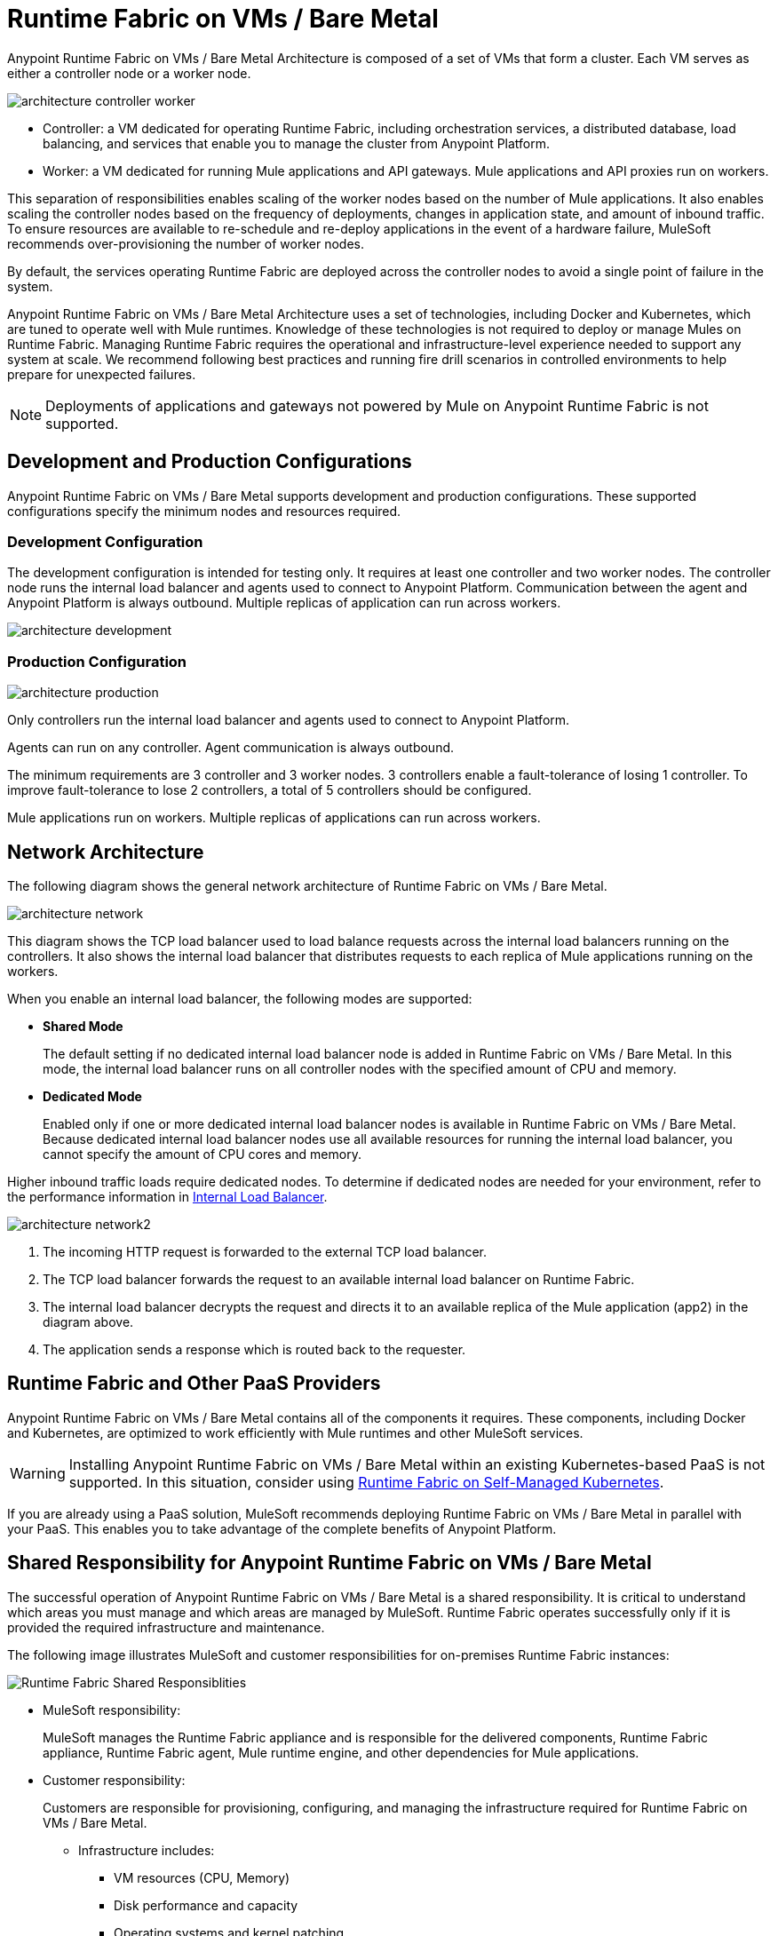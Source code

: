 = Runtime Fabric on VMs / Bare Metal
:page-aliases: architecture.adoc

Anypoint Runtime Fabric on VMs / Bare Metal Architecture is composed of a set of VMs that form a cluster. Each VM serves as either a controller node or a worker node.

image::architecture-controller-worker.png[]

* Controller: a VM dedicated for operating Runtime Fabric, including orchestration services, a distributed database, load balancing, and services that enable you to manage the cluster from Anypoint Platform.
* Worker: a VM dedicated for running Mule applications and API gateways. Mule applications and API proxies run on workers.

This separation of responsibilities enables scaling of the worker nodes based on the number of Mule applications. It also enables scaling the controller nodes based on the frequency of deployments, changes in application state, and amount of inbound traffic. To ensure resources are available to re-schedule and re-deploy applications in the event of a hardware failure, MuleSoft recommends over-provisioning the number of worker nodes.

By default, the services operating Runtime Fabric are deployed across the controller nodes to avoid a single point of failure in the system.

Anypoint Runtime Fabric on VMs / Bare Metal Architecture uses a set of technologies, including Docker and Kubernetes, which are tuned to operate well with Mule runtimes. Knowledge of these technologies is not required to deploy or manage Mules on Runtime Fabric. Managing Runtime Fabric requires the operational and infrastructure-level experience needed to support any system at scale. We recommend following best practices and running fire drill scenarios in controlled environments to help prepare for unexpected failures.

[NOTE]
Deployments of applications and gateways not powered by Mule on Anypoint Runtime Fabric is not supported.

== Development and Production Configurations

Anypoint Runtime Fabric on VMs / Bare Metal supports development and production configurations. These supported configurations specify the minimum nodes and resources required.

=== Development Configuration

The development configuration is intended for testing only. It requires at least one controller and two worker nodes. The controller node runs the internal load balancer and agents used to connect to Anypoint Platform. Communication between the agent and Anypoint Platform is always outbound. Multiple replicas of application can run across workers.

image::architecture-development.png[]

=== Production Configuration

image::architecture-production.png[]

Only controllers run the internal load balancer and agents used to connect to Anypoint Platform.

Agents can run on any controller. Agent communication is always outbound.

The minimum requirements are 3 controller and 3 worker nodes. 3 controllers enable a fault-tolerance of losing 1 controller. To improve fault-tolerance to lose 2 controllers, a total of 5 controllers should be configured.

Mule applications run on workers. Multiple replicas of applications can run across workers.

== Network Architecture

The following diagram shows the general network architecture of Runtime Fabric on VMs / Bare Metal.

image::architecture-network.png[]

This diagram shows the TCP load balancer used to load balance requests across the internal load balancers running on the controllers. It also shows the internal load balancer that distributes requests to each replica of Mule applications running on the workers.

When you enable an internal load balancer, the following modes are supported:

* *Shared Mode*
+
The default setting if no dedicated internal load balancer node is added in Runtime Fabric on VMs / Bare Metal. In this mode, the internal load balancer runs on all controller nodes with the specified amount of CPU and memory.

* *Dedicated Mode*
+
Enabled only if one or more dedicated internal load balancer nodes is available in Runtime Fabric on VMs / Bare Metal. Because dedicated internal load balancer nodes use all available resources for running the internal load balancer, you cannot specify the amount of CPU cores and memory.

Higher inbound traffic loads require dedicated nodes. To determine if dedicated nodes are needed for your environment, refer to the performance information in xref:deploy-resource-allocation.adoc#internal-load-balancer[Internal Load Balancer].

image::architecture-network2.png[]

. The incoming HTTP request is forwarded to the external TCP load balancer.
. The TCP load balancer forwards the request to an available internal load balancer on Runtime Fabric.
. The internal load balancer decrypts the request and directs it to an available replica of the Mule application (app2) in the diagram above.
. The application sends a response which is routed back to the requester.


== Runtime Fabric and Other PaaS Providers

Anypoint Runtime Fabric on VMs / Bare Metal contains all of the components it requires. These components, including Docker and Kubernetes, are optimized to work efficiently with Mule runtimes and other MuleSoft services.

[WARNING]
Installing Anypoint Runtime Fabric on VMs / Bare Metal within an existing Kubernetes-based PaaS is not supported. In this situation, consider using xref:index-self-managed.adoc[Runtime Fabric on Self-Managed Kubernetes].

If you are already using a PaaS solution, MuleSoft recommends deploying Runtime Fabric on VMs / Bare Metal in parallel with your PaaS. This enables you to take advantage of the complete benefits of Anypoint Platform.

== Shared Responsibility for Anypoint Runtime Fabric on VMs / Bare Metal

The successful operation of Anypoint Runtime Fabric on VMs / Bare Metal is a shared responsibility. It is critical to understand which areas you must manage and which areas are managed by MuleSoft. Runtime Fabric operates successfully only if it is provided the required infrastructure and maintenance.

The following image illustrates MuleSoft and customer responsibilities for on-premises Runtime Fabric instances:

image::runtimefabricresponsibility.png[Runtime Fabric Shared Responsiblities]

* MuleSoft responsibility:
+
MuleSoft manages the Runtime Fabric appliance and is responsible for the delivered components, Runtime Fabric appliance, Runtime Fabric agent, Mule runtime engine, and other dependencies for Mule applications.

* Customer responsibility:
+
Customers are responsible for provisioning, configuring, and managing the infrastructure required for Runtime Fabric on VMs / Bare Metal.
+
** Infrastructure includes:
+
*** VM resources (CPU, Memory)
+
*** Disk performance and capacity
+
*** Operating systems and kernel patching
+
*** Network ports
+
*** Synchronization of system time across all VMs
+
** For infrastructure provisioning and management, you will need the assistance of the following teams in your organization:
+
*** DevOps team to provision and manage the infrastructure
+
*** Network team to specify allowed ports and configure proxy settings
+
*** Security team to verify compliance and obtain security certificates

Refer to xref:install-prereqs.adoc[Runtime Fabric on VMs / Bare Metal Installation Prerequisites] for additional information.

== Connecting Runtime Fabric to Anypoint Management Center

Anypoint Runtime Fabric supports the following:

* Deploying applications from Anypoint Runtime Manager.
* Deploying policy updates of API gateways using API Manager.
* Storing and retrieving assets with Anypoint Exchange.

To enable integration with the Anypoint Management Center, Runtime Fabric requires outbound access to Anypoint Platform on port 443. This connection is secured using mutual TLS. A set of services running on the controller VMs initiates outbound connections to retrieve the metadata and assets required to deploy an application. These services then translate and communicate with other internal services to cache the assets locally and deploy the application.

[NOTE]
Check with your network administrator about enabling required outbound connections from your organization's network.
